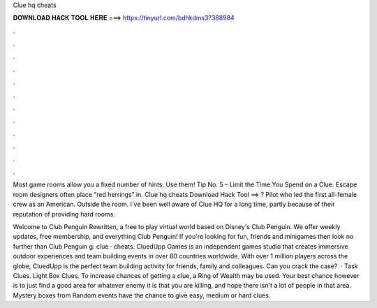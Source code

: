 Clue hq cheats



𝐃𝐎𝐖𝐍𝐋𝐎𝐀𝐃 𝐇𝐀𝐂𝐊 𝐓𝐎𝐎𝐋 𝐇𝐄𝐑𝐄 ===> https://tinyurl.com/bdhkdms3?388984



.



.



.



.



.



.



.



.



.



.



.



.

Most game rooms allow you a fixed number of hints. Use them! Tip No. 5 – Limit the Time You Spend on a Clue. Escape room designers often place “red herrings” in. Clue hq cheats Download Hack Tool ==> ? Pilot who led the first all-female crew as an American. Outside the room. I've been well aware of Clue HQ for a long time, partly because of their reputation of providing hard rooms.

Welcome to Club Penguin Rewritten, a free to play virtual world based on Disney's Club Penguin. We offer weekly updates, free membership, and everything Club Penguin! If you're looking for fun, friends and minigames then look no further than Club Penguin g: clue · cheats. CluedUpp Games is an independent games studio that creates immersive outdoor experiences and team building events in over 80 countries worldwide. With over 1 million players across the globe, CluedUpp is the perfect team building activity for friends, family and colleagues. Can you crack the case?  · Task Clues. Light Box Clues. To increase chances of getting a clue, a Ring of Wealth may be used. Your best chance however is to just find a good area for whatever enemy it is that you are killing, and hope there isn't a lot of people in that area. Mystery boxes from Random events have the chance to give easy, medium or hard clues.
